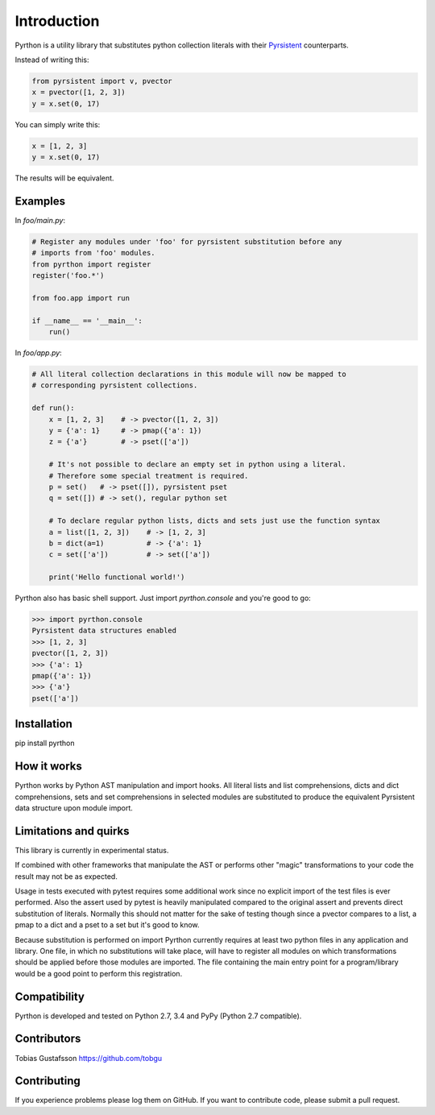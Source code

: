 Introduction
============

.. _Pyrsistent: https://www.github.com/tobgu/pyrsistent/

Pyrthon is a utility library that substitutes python collection literals with their Pyrsistent_ counterparts.

Instead of writing this:

.. code:: python

    from pyrsistent import v, pvector
    x = pvector([1, 2, 3])
    y = x.set(0, 17)

You can simply write this:

.. code:: python

    x = [1, 2, 3]
    y = x.set(0, 17)

The results will be equivalent.

Examples
--------

In *foo/main.py*:

.. code:: python

    # Register any modules under 'foo' for pyrsistent substitution before any
    # imports from 'foo' modules.
    from pyrthon import register
    register('foo.*')

    from foo.app import run

    if __name__ == '__main__':
        run()


In *foo/app.py*:

.. code:: python

    # All literal collection declarations in this module will now be mapped to
    # corresponding pyrsistent collections.

    def run():
        x = [1, 2, 3]    # -> pvector([1, 2, 3])
        y = {'a': 1}     # -> pmap({'a': 1})
        z = {'a'}        # -> pset(['a'])

        # It's not possible to declare an empty set in python using a literal.
        # Therefore some special treatment is required.
        p = set()   # -> pset([]), pyrsistent pset
        q = set([]) # -> set(), regular python set

        # To declare regular python lists, dicts and sets just use the function syntax
        a = list([1, 2, 3])    # -> [1, 2, 3]
        b = dict(a=1)          # -> {'a': 1}
        c = set(['a'])         # -> set(['a'])

        print('Hello functional world!')

Pyrthon also has basic shell support. Just import *pyrthon.console* and you're good to go:

.. code:: python

    >>> import pyrthon.console
    Pyrsistent data structures enabled
    >>> [1, 2, 3]
    pvector([1, 2, 3])
    >>> {'a': 1}
    pmap({'a': 1})
    >>> {'a'}
    pset(['a'])

Installation
------------

pip install pyrthon

How it works
------------

Pyrthon works by Python AST manipulation and import hooks. All literal lists and list comprehensions,
dicts and dict comprehensions, sets and set comprehensions in selected modules are substituted to produce
the equivalent Pyrsistent data structure upon module import.

Limitations and quirks
----------------------

This library is currently in experimental status.

If combined with other frameworks that manipulate the AST or performs other "magic" transformations to your
code the result may not be as expected.

Usage in tests executed with pytest requires some additional work since no explicit import of the test files
is ever performed. Also the assert used by pytest is heavily manipulated compared to the original assert and
prevents direct substitution of literals. Normally this should not matter for the sake of testing though since
a pvector compares to a list, a pmap to a dict and a pset to a set but it's good to know.

Because substitution is performed on import Pyrthon currently requires at least two python files in any application
and library. One file, in which no substitutions will take place, will have to register all modules on which
transformations should be applied before those modules are imported. The file containing the main entry point for
a program/library would be a good point to perform this registration.

Compatibility
-------------

Pyrthon is developed and tested on Python 2.7, 3.4 and PyPy (Python 2.7 compatible).

Contributors
------------

Tobias Gustafsson https://github.com/tobgu

Contributing
------------

If you experience problems please log them on GitHub. If you want to contribute code, please submit a pull request.
